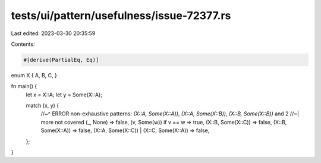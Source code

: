 tests/ui/pattern/usefulness/issue-72377.rs
==========================================

Last edited: 2023-03-30 20:35:59

Contents:

.. code-block:: rs

    #[derive(PartialEq, Eq)]
enum X { A, B, C, }

fn main() {
    let x = X::A;
    let y = Some(X::A);

    match (x, y) {
        //~^ ERROR non-exhaustive patterns: `(X::A, Some(X::A))`, `(X::A, Some(X::B))`, `(X::B, Some(X::B))` and 2
        //~| more not covered
        (_, None) => false,
        (v, Some(w)) if v == w => true,
        (X::B, Some(X::C)) => false,
        (X::B, Some(X::A)) => false,
        (X::A, Some(X::C)) | (X::C, Some(X::A)) => false,
    };
}


